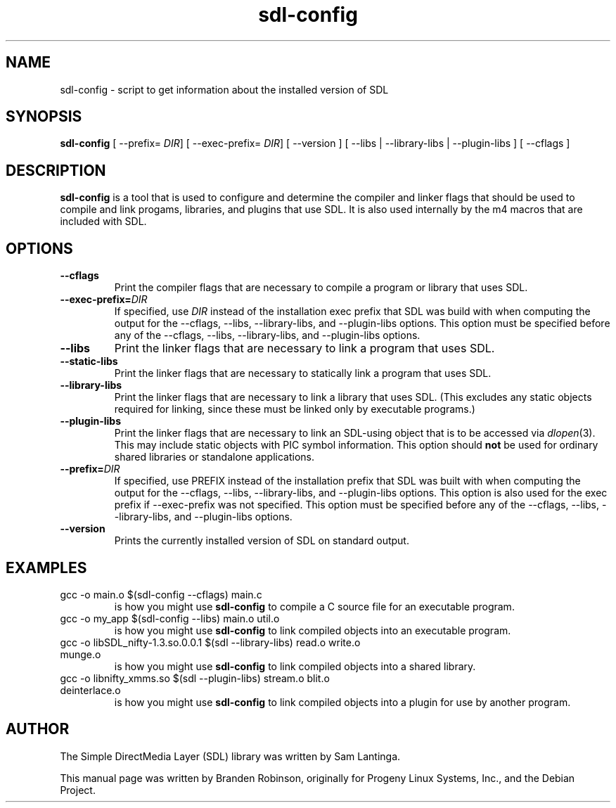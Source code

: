 .TH sdl-config 1 "2011-12-04" "SDL 1.3"
.SH NAME
sdl-config \- script to get information about the installed version of SDL
.SH SYNOPSIS
.B sdl-config
[ --prefix=
.IR DIR ]
[ --exec-prefix=
.IR DIR ]
[ --version ] [ --libs | --library-libs | --plugin-libs ] [ --cflags ]
.SH DESCRIPTION
.B sdl-config
is a tool that is used to configure and determine the compiler and linker
flags that should be used to compile and link progams, libraries, and
plugins that use SDL.  It is also used internally by the m4 macros that are
included with SDL.
.SH OPTIONS
.TP
.B --cflags
Print the compiler flags that are necessary to compile a program or library
that uses SDL.
.TP
.BI --exec-prefix= DIR
If specified, use
.I DIR
instead of the installation exec prefix that SDL was build with when
computing the output for the --cflags, --libs, --library-libs, and
--plugin-libs options.  This option must be specified before any of the
--cflags, --libs, --library-libs, and --plugin-libs options.
.TP
.B --libs
Print the linker flags that are necessary to link a program that uses SDL.
.TP
.B --static-libs
Print the linker flags that are necessary to statically link a program that uses SDL.
.TP
.B --library-libs
Print the linker flags that are necessary to link a library that uses SDL.
(This excludes any static objects required for linking, since these must be
linked only by executable programs.)
.TP
.B --plugin-libs
Print the linker flags that are necessary to link an SDL-using object that
is to be accessed via
.IR dlopen (3).
This may include static objects with PIC symbol information.  This option
should
.B not
be used for ordinary shared libraries or standalone applications.
.TP
.BI --prefix= DIR
If specified, use PREFIX instead of the installation prefix that SDL was
built with when computing the output for the --cflags, --libs,
--library-libs, and --plugin-libs options.  This option is also used for
the exec prefix if --exec-prefix was not specified.  This option must be
specified before any of the --cflags, --libs, --library-libs, and
--plugin-libs options.
.TP
.B --version
Prints the currently installed version of SDL on standard output.
.SH EXAMPLES
.TP
gcc -o main.o $(sdl-config --cflags) main.c
is how you might use
.B sdl-config
to compile a C source file for an executable program.
.TP
gcc -o my_app $(sdl-config --libs) main.o util.o
is how you might use
.B sdl-config
to link compiled objects into an executable program.
.TP
gcc -o libSDL_nifty-1.3.so.0.0.1 $(sdl --library-libs) read.o write.o munge.o
is how you might use
.B sdl-config
to link compiled objects into a shared library.
.TP
gcc -o libnifty_xmms.so $(sdl --plugin-libs) stream.o blit.o deinterlace.o
is how you might use
.B sdl-config
to link compiled objects into a plugin for use by another program.
.SH AUTHOR
The Simple DirectMedia Layer (SDL) library was written by Sam Lantinga.
.PP
This manual page was written by Branden Robinson, originally for Progeny
Linux Systems, Inc., and the Debian Project.
